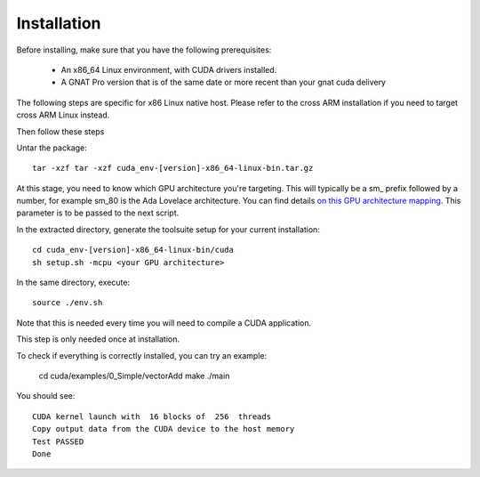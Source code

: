 **************************************
Installation
**************************************

Before installing, make sure that you have the following prerequisites:

 - An x86_64 Linux environment, with CUDA drivers installed.
 - A GNAT Pro version that is of the same date or more recent than your gnat
   cuda delivery

The following steps are specific for x86 Linux native host. Please refer
to the cross ARM installation if you need to target cross ARM Linux instead.

Then follow these steps

Untar the package::

 tar -xzf tar -xzf cuda_env-[version]-x86_64-linux-bin.tar.gz

At this stage, you need to know which GPU architecture you're targeting. This
will typically be a sm\_ prefix followed by a number, for example sm_80 is the
Ada Lovelace architecture. You can find details
`on this GPU architecture mapping <https://arnon.dk/matching-sm-architectures-arch-and-gencode-for-various-nvidia-cards/>`_.
This parameter is to be passed to the next script.

In the extracted directory, generate the toolsuite setup for your current
installation::

  cd cuda_env-[version]-x86_64-linux-bin/cuda
  sh setup.sh -mcpu <your GPU architecture>

In the same directory, execute::

  source ./env.sh

Note that this is needed every time you will need to compile a CUDA application.

This step is only needed once at installation.

To check if everything is correctly installed, you can try an example:

  cd cuda/examples/0_Simple/vectorAdd
  make
  ./main

You should see::

  CUDA kernel launch with  16 blocks of  256  threads
  Copy output data from the CUDA device to the host memory
  Test PASSED
  Done
